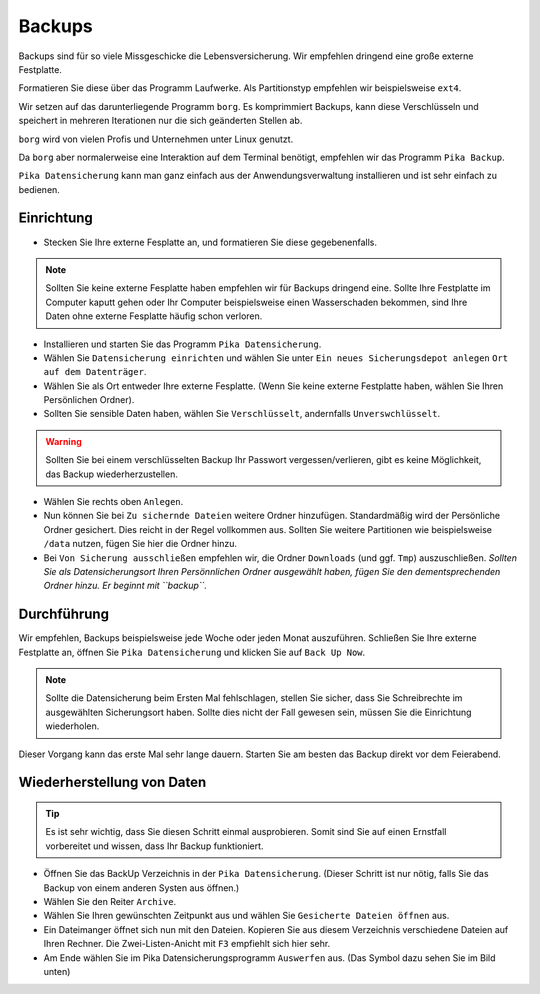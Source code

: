 Backups
=======
Backups sind für so viele Missgeschicke die Lebensversicherung.
Wir empfehlen dringend eine große externe Festplatte.

Formatieren Sie diese über das Programm Laufwerke. Als Partitionstyp empfehlen wir beispielsweise ``ext4``.

Wir setzen auf das darunterliegende Programm ``borg``.
Es komprimmiert Backups, kann diese Verschlüsseln
und speichert in mehreren Iterationen nur die sich geänderten Stellen ab.

``borg`` wird von vielen Profis und Unternehmen unter Linux genutzt.

Da ``borg`` aber normalerweise eine Interaktion auf dem Terminal benötigt,
empfehlen wir das Programm ``Pika Backup``.

``Pika Datensicherung`` kann man ganz einfach aus der Anwendungsverwaltung installieren
und ist sehr einfach zu bedienen.

Einrichtung
-----------
- Stecken Sie Ihre externe Fesplatte an, und formatieren Sie diese gegebenenfalls.

.. note:: 
    Sollten Sie keine externe Fesplatte haben empfehlen wir für Backups dringend eine.
    Sollte Ihre Festplatte im Computer kaputt gehen oder Ihr Computer beispielsweise einen Wasserschaden bekommen,
    sind Ihre Daten ohne externe Fesplatte häufig schon verloren.

- Installieren und starten Sie das Programm ``Pika Datensicherung``.
- Wählen Sie ``Datensicherung einrichten`` und wählen Sie unter ``Ein neues Sicherungsdepot anlegen`` ``Ort auf dem Datenträger``.
- Wählen Sie als Ort entweder Ihre externe Fesplatte. (Wenn Sie keine externe Festplatte haben, wählen Sie Ihren Persönlichen Ordner).
- Sollten Sie sensible Daten haben, wählen Sie ``Verschlüsselt``, andernfalls ``Unverswchlüsselt``.

.. warning:: 
    Sollten Sie bei einem verschlüsselten Backup Ihr Passwort vergessen/verlieren, gibt es keine Möglichkeit, das Backup wiederherzustellen.

- Wählen Sie rechts oben ``Anlegen``.
- Nun können Sie bei ``Zu sichernde Dateien`` weitere Ordner hinzufügen. Standardmäßig wird der Persönliche Ordner gesichert. Dies reicht in der Regel vollkommen aus. Sollten Sie weitere Partitionen wie beispielsweise ``/data`` nutzen, fügen Sie hier die Ordner hinzu.
- Bei ``Von Sicherung ausschließen`` empfehlen wir, die Ordner ``Downloads`` (und ggf. ``Tmp``) auszuschließen. *Sollten Sie als Datensicherungsort Ihren Persönnlichen Ordner ausgewählt haben, fügen Sie den dementsprechenden Ordner hinzu. Er beginnt mit ``backup``.*

Durchführung
------------
Wir empfehlen, Backups beispielsweise jede Woche oder jeden Monat auszuführen.
Schließen Sie Ihre externe Festplatte an, öffnen Sie ``Pika Datensicherung`` und klicken Sie auf ``Back Up Now``.

.. note:: 
    Sollte die Datensicherung beim Ersten Mal fehlschlagen, stellen Sie sicher, dass Sie Schreibrechte im ausgewählten Sicherungsort haben.
    Sollte dies nicht der Fall gewesen sein, müssen Sie die Einrichtung wiederholen.

Dieser Vorgang kann das erste Mal sehr lange dauern.
Starten Sie am besten das Backup direkt vor dem Feierabend.

Wiederherstellung von Daten
---------------------------
.. tip:: 
    Es ist sehr wichtig, dass Sie diesen Schritt einmal ausprobieren.
    Somit sind Sie auf einen Ernstfall vorbereitet und wissen, dass Ihr Backup funktioniert.

- Öffnen Sie das BackUp Verzeichnis in der ``Pika Datensicherung``. (Dieser Schritt ist nur nötig, falls Sie das Backup von einem anderen Systen aus öffnen.)
- Wählen Sie den Reiter ``Archive``.
- Wählen Sie Ihren gewünschten Zeitpunkt aus und wählen Sie ``Gesicherte Dateien öffnen`` aus.
- Ein Dateimanger öffnet sich nun mit den Dateien. Kopieren Sie aus diesem Verzeichnis verschiedene Dateien auf Ihren Rechner. Die Zwei-Listen-Anicht mit ``F3`` empfiehlt sich hier sehr.
- Am Ende wählen Sie im Pika Datensicherungsprogramm ``Auswerfen`` aus. (Das Symbol dazu sehen Sie im Bild unten)

.. image:: images/pika_auswerfen.png


    
